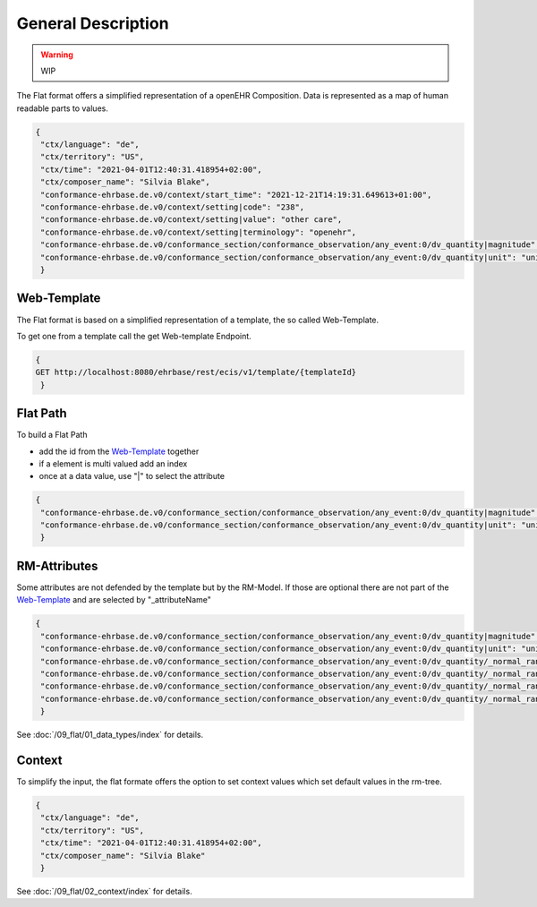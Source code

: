 General Description
===================

.. warning:: WIP

The Flat format offers a simplified representation of a openEHR Composition. Data is represented as a map of human readable parts to values.

.. code-block:: json

 {
  "ctx/language": "de",
  "ctx/territory": "US",
  "ctx/time": "2021-04-01T12:40:31.418954+02:00",
  "ctx/composer_name": "Silvia Blake",
  "conformance-ehrbase.de.v0/context/start_time": "2021-12-21T14:19:31.649613+01:00",
  "conformance-ehrbase.de.v0/context/setting|code": "238",
  "conformance-ehrbase.de.v0/context/setting|value": "other care",
  "conformance-ehrbase.de.v0/context/setting|terminology": "openehr",
  "conformance-ehrbase.de.v0/conformance_section/conformance_observation/any_event:0/dv_quantity|magnitude": 65.9,
  "conformance-ehrbase.de.v0/conformance_section/conformance_observation/any_event:0/dv_quantity|unit": "unit"
  }


Web-Template
--------------
The Flat format is based on a simplified representation of a template, the so called Web-Template.

To get one from a template call the get Web-template Endpoint.

.. code-block:: javascript

 {
 GET http://localhost:8080/ehrbase/rest/ecis/v1/template/{templateId}
  } 

.. code-block:: json
  :linenos: 
  :emphasize-lines: 10,20,30,40,46,50,60

   {
    "templateId": "conformance-ehrbase.de.v0",
    "semVer": "1.0.0",
    "version": "2.3",
    "defaultLanguage": "en",
    "languages": [
      "en"
    ],
    "tree": {
      "id": "conformance-ehrbase.de.v0",
      "name": "conformance-ehrbase.de.v0",
      "localizedName": "conformance-ehrbase.de.v0",
      "rmType": "COMPOSITION",
      "nodeId": "openEHR-EHR-COMPOSITION.conformance_composition_.v0",
      "min": 1,
      "max": 1,
      "aqlPath": "",
      "children": [
        {
          "id": "conformance_section",
          "name": "conformance section",
          "localizedName": "conformance section",
          "rmType": "SECTION",
          "nodeId": "openEHR-EHR-SECTION.conformance_section.v0",
          "min": 0,
          "max": 1,
          "aqlPath": "/content[openEHR-EHR-SECTION.conformance_section.v0]",
          "children": [
            {
              "id": "conformance_observation",
              "name": "Conformance Observation",
              "localizedName": "Conformance Observation",
              "rmType": "OBSERVATION",
              "nodeId": "openEHR-EHR-OBSERVATION.conformance_observation.v0",
              "min": 0,
              "max": 1,
              "aqlPath": "/content[openEHR-EHR-SECTION.conformance_section.v0]/items[openEHR-EHR-OBSERVATION.conformance_observation.v0]",
              "children": [
                {
                  "id": "any_event",
                  "name": "Any event",
                  "localizedName": "Any event",
                  "rmType": "EVENT",
                  "nodeId": "at0002",
                  "min": 0,
                  "max": -1,
                  "aqlPath": "/content[openEHR-EHR-SECTION.conformance_section.v0]/items[openEHR-EHR-OBSERVATION.conformance_observation.v0]/data[at0001]/events[at0002]",
                  "children": [
                    {
                      "id": "dv_quantity",
                      "name": "DV_QUANTITY",
                      "localizedName": "DV_QUANTITY",
                      "rmType": "DV_QUANTITY",
                      "nodeId": "at0008",
                      "min": 0,
                      "max": 1,
                      "aqlPath": "/content[openEHR-EHR-SECTION.conformance_section.v0]/items[openEHR-EHR-OBSERVATION.conformance_observation.v0]/data[at0001]/events[at0002]/data[at0003]/items[at0008]/value",
                      "inputs": [
                        {
                          "suffix": "magnitude",
                          "type": "DECIMAL"
                        },
                        {
                          "suffix": "unit",
                          "type": "CODED_TEXT"
                        }
                      ]
                    }
                  ]
                }
              ]
            }
          ]
        }
      ]
    }
   }


Flat Path
--------------

To build a Flat Path

* add the id from the `Web-Template`_ together
* if a element is multi valued add an index
* once at a data value, use "|" to select the attribute

.. code-block:: json

 {
  "conformance-ehrbase.de.v0/conformance_section/conformance_observation/any_event:0/dv_quantity|magnitude": 65.9,
  "conformance-ehrbase.de.v0/conformance_section/conformance_observation/any_event:0/dv_quantity|unit": "unit"
  }

RM-Attributes
--------------
Some attributes are not defended by the template but by the RM-Model. If those are optional there are not part of the `Web-Template`_ and are selected by "_attributeName"

.. code-block:: json

 {
  "conformance-ehrbase.de.v0/conformance_section/conformance_observation/any_event:0/dv_quantity|magnitude": 65.9,
  "conformance-ehrbase.de.v0/conformance_section/conformance_observation/any_event:0/dv_quantity|unit": "unit",
  "conformance-ehrbase.de.v0/conformance_section/conformance_observation/any_event:0/dv_quantity/_normal_range/lower|magnitude": 20.5,
  "conformance-ehrbase.de.v0/conformance_section/conformance_observation/any_event:0/dv_quantity/_normal_range/lower|unit": "unit",
  "conformance-ehrbase.de.v0/conformance_section/conformance_observation/any_event:0/dv_quantity/_normal_range/upper|magnitude": 66.6,
  "conformance-ehrbase.de.v0/conformance_section/conformance_observation/any_event:0/dv_quantity/_normal_range/upper|unit": "unit"
  }

See :doc:`/09_flat/01_data_types/index` for details.

Context
--------------
To simplify the input, the flat formate offers the option to set context values which set default values in the rm-tree.

.. code-block:: json

 {
  "ctx/language": "de",
  "ctx/territory": "US",
  "ctx/time": "2021-04-01T12:40:31.418954+02:00",
  "ctx/composer_name": "Silvia Blake"
  }

See :doc:`/09_flat/02_context/index` for details.